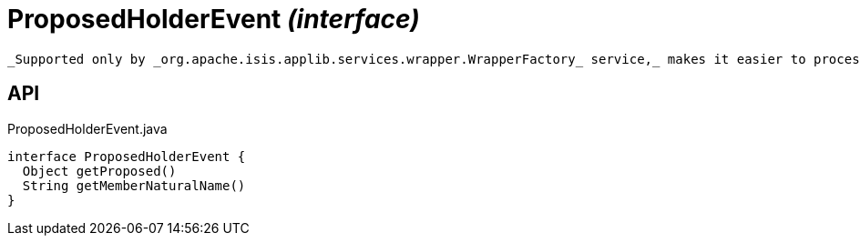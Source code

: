 = ProposedHolderEvent _(interface)_
:Notice: Licensed to the Apache Software Foundation (ASF) under one or more contributor license agreements. See the NOTICE file distributed with this work for additional information regarding copyright ownership. The ASF licenses this file to you under the Apache License, Version 2.0 (the "License"); you may not use this file except in compliance with the License. You may obtain a copy of the License at. http://www.apache.org/licenses/LICENSE-2.0 . Unless required by applicable law or agreed to in writing, software distributed under the License is distributed on an "AS IS" BASIS, WITHOUT WARRANTIES OR  CONDITIONS OF ANY KIND, either express or implied. See the License for the specific language governing permissions and limitations under the License.

 _Supported only by _org.apache.isis.applib.services.wrapper.WrapperFactory_ service,_ makes it easier to process different events that hold a single proposed argument (such as xref:refguide:applib:index/services/wrapper/events/CollectionAddToEvent.adoc[CollectionAddToEvent] and xref:refguide:applib:index/services/wrapper/events/PropertyModifyEvent.adoc[PropertyModifyEvent] ).

== API

[source,java]
.ProposedHolderEvent.java
----
interface ProposedHolderEvent {
  Object getProposed()
  String getMemberNaturalName()
}
----


